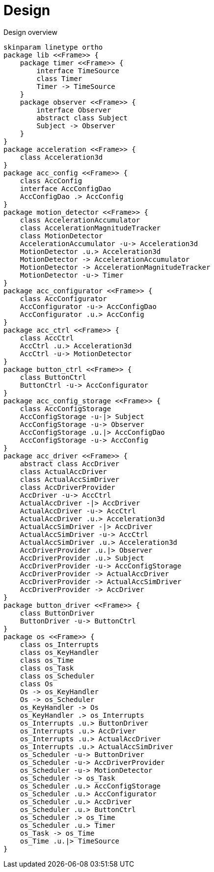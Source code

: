= Design
:sectnums:
:imagesdir: media

[plantuml, target=diag-overview]
.Design overview
----
skinparam linetype ortho
package lib <<Frame>> {
    package timer <<Frame>> {
        interface TimeSource
        class Timer
        Timer -> TimeSource
    }
    package observer <<Frame>> {
        interface Observer
        abstract class Subject
        Subject -> Observer
    }
}
package acceleration <<Frame>> {
    class Acceleration3d
}
package acc_config <<Frame>> {
    class AccConfig
    interface AccConfigDao
    AccConfigDao .> AccConfig
}
package motion_detector <<Frame>> {
    class AccelerationAccumulator
    class AccelerationMagnitudeTracker
    class MotionDetector
    AccelerationAccumulator -u-> Acceleration3d
    MotionDetector .u.> Acceleration3d
    MotionDetector -> AccelerationAccumulator
    MotionDetector -> AccelerationMagnitudeTracker
    MotionDetector -u-> Timer
}
package acc_configurator <<Frame>> {
    class AccConfigurator
    AccConfigurator -u-> AccConfigDao
    AccConfigurator .u.> AccConfig
}
package acc_ctrl <<Frame>> {
    class AccCtrl
    AccCtrl .u.> Acceleration3d
    AccCtrl -u-> MotionDetector
}
package button_ctrl <<Frame>> {
    class ButtonCtrl
    ButtonCtrl -u-> AccConfigurator
}
package acc_config_storage <<Frame>> {
    class AccConfigStorage
    AccConfigStorage -u-|> Subject
    AccConfigStorage -u-> Observer
    AccConfigStorage .u.|> AccConfigDao
    AccConfigStorage -u-> AccConfig
}
package acc_driver <<Frame>> {
    abstract class AccDriver
    class ActualAccDriver
    class ActualAccSimDriver
    class AccDriverProvider
    AccDriver -u-> AccCtrl
    ActualAccDriver -|> AccDriver
    ActualAccDriver -u-> AccCtrl
    ActualAccDriver .u.> Acceleration3d
    ActualAccSimDriver -|> AccDriver
    ActualAccSimDriver -u-> AccCtrl
    ActualAccSimDriver .u.> Acceleration3d
    AccDriverProvider .u.|> Observer
    AccDriverProvider .u.> Subject
    AccDriverProvider -u-> AccConfigStorage
    AccDriverProvider -> ActualAccDriver
    AccDriverProvider -> ActualAccSimDriver
    AccDriverProvider -> AccDriver
}
package button_driver <<Frame>> {
    class ButtonDriver
    ButtonDriver -u-> ButtonCtrl
}
package os <<Frame>> {
    class os_Interrupts
    class os_KeyHandler
    class os_Time
    class os_Task
    class os_Scheduler
    class Os
    Os -> os_KeyHandler
    Os -> os_Scheduler
    os_KeyHandler -> Os
    os_KeyHandler .> os_Interrupts
    os_Interrupts .u.> ButtonDriver
    os_Interrupts .u.> AccDriver
    os_Interrupts .u.> ActualAccDriver
    os_Interrupts .u.> ActualAccSimDriver
    os_Scheduler -u-> ButtonDriver
    os_Scheduler -u-> AccDriverProvider
    os_Scheduler -u-> MotionDetector
    os_Scheduler -> os_Task
    os_Scheduler .u.> AccConfigStorage
    os_Scheduler .u.> AccConfigurator
    os_Scheduler .u.> AccDriver
    os_Scheduler .u.> ButtonCtrl
    os_Scheduler .> os_Time
    os_Scheduler .u.> Timer
    os_Task -> os_Time
    os_Time .u.|> TimeSource
}
----
